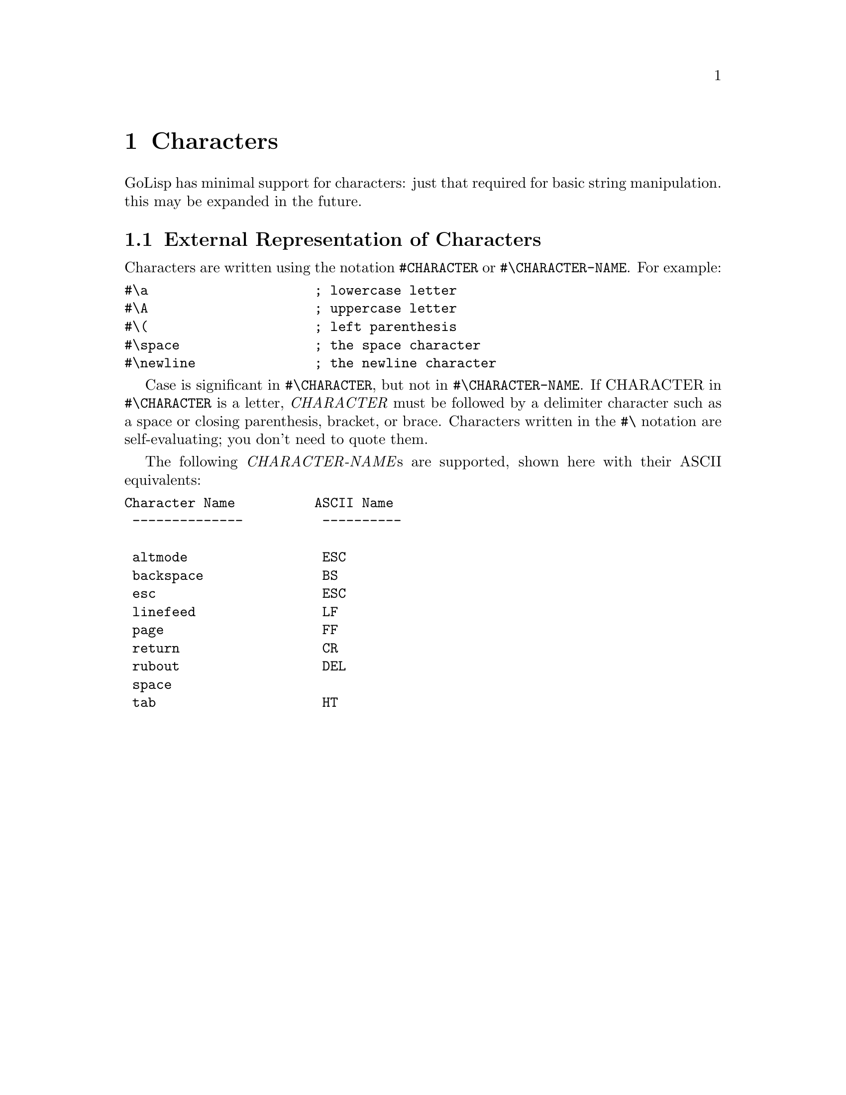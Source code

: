 @node Characters
@chapter Characters
@anchor{characters}
GoLisp has minimal support for characters: just that required for basic
string manipulation. this may be expanded in the future.
@menu
* External Representation of Characters::
@end menu

@node External Representation of Characters
@section External Representation of Characters
@anchor{external-representation-of-characters}
Characters are written using the notation @code{@hashchar{}CHARACTER} or
@code{@hashchar{}@backslashchar{}CHARACTER-NAME}. For example:

@verbatim
#\a                     ; lowercase letter
#\A                     ; uppercase letter
#\(                     ; left parenthesis
#\space                 ; the space character
#\newline               ; the newline character
@end verbatim

Case is significant in @code{@hashchar{}@backslashchar{}CHARACTER}, but not in
@code{@hashchar{}@backslashchar{}CHARACTER-NAME}. If CHARACTER in @code{@hashchar{}@backslashchar{}CHARACTER} is a letter,
@emph{CHARACTER} must be followed by a delimiter character such as a
space or closing parenthesis, bracket, or brace. Characters written in
the @code{@hashchar{}@backslashchar{}} notation are self-evaluating; you don't need to quote
them.

The following @emph{CHARACTER-NAME}s are supported, shown here with
their ASCII equivalents:

@verbatim
Character Name          ASCII Name
 --------------          ----------

 altmode                 ESC
 backspace               BS
 esc                     ESC
 linefeed                LF
 page                    FF
 return                  CR
 rubout                  DEL
 space
 tab                     HT
@end verbatim


@c Local Variables:
@c mode: texinfo
@c End:

